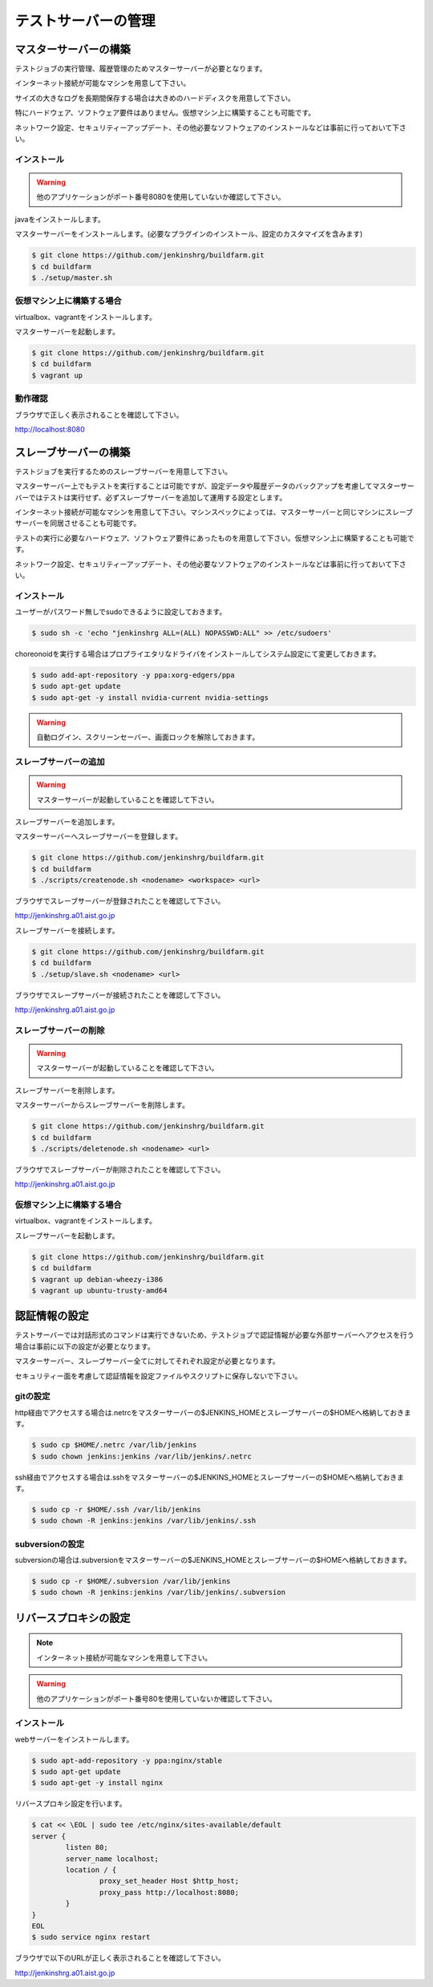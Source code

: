 ====================
テストサーバーの管理
====================

マスターサーバーの構築
======================

テストジョブの実行管理、履歴管理のためマスターサーバーが必要となります。

インターネット接続が可能なマシンを用意して下さい。

サイズの大きなログを長期間保存する場合は大きめのハードディスクを用意して下さい。

特にハードウェア、ソフトウェア要件はありません。仮想マシン上に構築することも可能です。

ネットワーク設定、セキュリティーアップデート、その他必要なソフトウェアのインストールなどは事前に行っておいて下さい。

インストール
------------

.. warning::

  他のアプリケーションがポート番号8080を使用していないか確認して下さい。

javaをインストールします。

マスターサーバーをインストールします。(必要なプラグインのインストール、設定のカスタマイズを含みます)

.. code-block:: bash

  $ git clone https://github.com/jenkinshrg/buildfarm.git
  $ cd buildfarm
  $ ./setup/master.sh

仮想マシン上に構築する場合
--------------------------

virtualbox、vagrantをインストールします。

マスターサーバーを起動します。

.. code-block:: bash

  $ git clone https://github.com/jenkinshrg/buildfarm.git
  $ cd buildfarm
  $ vagrant up

動作確認
--------

ブラウザで正しく表示されることを確認して下さい。

http://localhost:8080

スレーブサーバーの構築
======================

テストジョブを実行するためのスレーブサーバーを用意して下さい。

マスターサーバー上でもテストを実行することは可能ですが、設定データや履歴データのバックアップを考慮してマスターサーバーではテストは実行せず、必ずスレーブサーバーを追加して運用する設定とします。

インターネット接続が可能なマシンを用意して下さい。マシンスペックによっては、マスターサーバーと同じマシンにスレーブサーバーを同居させることも可能です。

テストの実行に必要なハードウェア、ソフトウェア要件にあったものを用意して下さい。仮想マシン上に構築することも可能です。

ネットワーク設定、セキュリティーアップデート、その他必要なソフトウェアのインストールなどは事前に行っておいて下さい。

インストール
------------

ユーザーがパスワード無しでsudoできるように設定しておきます。

.. code-block:: bash

  $ sudo sh -c 'echo "jenkinshrg ALL=(ALL) NOPASSWD:ALL" >> /etc/sudoers'

choreonoidを実行する場合はプロプライエタリなドライバをインストールしてシステム設定にて変更しておきます。

.. code-block:: bash

  $ sudo add-apt-repository -y ppa:xorg-edgers/ppa
  $ sudo apt-get update
  $ sudo apt-get -y install nvidia-current nvidia-settings

.. warning::

  自動ログイン、スクリーンセーバー、画面ロックを解除しておきます。

スレーブサーバーの追加
----------------------

.. warning::

  マスターサーバーが起動していることを確認して下さい。

スレーブサーバーを追加します。

マスターサーバーへスレーブサーバーを登録します。

.. code-block:: bash

  $ git clone https://github.com/jenkinshrg/buildfarm.git
  $ cd buildfarm
  $ ./scripts/createnode.sh <nodename> <workspace> <url>

ブラウザでスレーブサーバーが登録されたことを確認して下さい。

http://jenkinshrg.a01.aist.go.jp

スレーブサーバーを接続します。

.. code-block:: bash

  $ git clone https://github.com/jenkinshrg/buildfarm.git
  $ cd buildfarm
  $ ./setup/slave.sh <nodename> <url>

ブラウザでスレーブサーバーが接続されたことを確認して下さい。

http://jenkinshrg.a01.aist.go.jp

スレーブサーバーの削除
----------------------

.. warning::

  マスターサーバーが起動していることを確認して下さい。

スレーブサーバーを削除します。

マスターサーバーからスレーブサーバーを削除します。

.. code-block:: bash

  $ git clone https://github.com/jenkinshrg/buildfarm.git
  $ cd buildfarm
  $ ./scripts/deletenode.sh <nodename> <url>

ブラウザでスレーブサーバーが削除されたことを確認して下さい。

http://jenkinshrg.a01.aist.go.jp

仮想マシン上に構築する場合
--------------------------

virtualbox、vagrantをインストールします。

スレーブサーバーを起動します。

.. code-block:: bash

  $ git clone https://github.com/jenkinshrg/buildfarm.git
  $ cd buildfarm
  $ vagrant up debian-wheezy-i386
  $ vagrant up ubuntu-trusty-amd64

認証情報の設定
==============

テストサーバーでは対話形式のコマンドは実行できないため、テストジョブで認証情報が必要な外部サーバーへアクセスを行う場合は事前に以下の設定が必要となります。

マスターサーバー、スレーブサーバー全てに対してそれぞれ設定が必要となります。

セキュリティー面を考慮して認証情報を設定ファイルやスクリプトに保存しないで下さい。

gitの設定
---------

http経由でアクセスする場合は.netrcをマスターサーバーの$JENKINS_HOMEとスレーブサーバーの$HOMEへ格納しておきます。

.. code-block:: bash

  $ sudo cp $HOME/.netrc /var/lib/jenkins
  $ sudo chown jenkins:jenkins /var/lib/jenkins/.netrc

ssh経由でアクセスする場合は.sshをマスターサーバーの$JENKINS_HOMEとスレーブサーバーの$HOMEへ格納しておきます。

.. code-block:: bash

  $ sudo cp -r $HOME/.ssh /var/lib/jenkins
  $ sudo chown -R jenkins:jenkins /var/lib/jenkins/.ssh

subversionの設定
----------------

subversionの場合は.subversionをマスターサーバーの$JENKINS_HOMEとスレーブサーバーの$HOMEへ格納しておきます。

.. code-block:: bash

  $ sudo cp -r $HOME/.subversion /var/lib/jenkins
  $ sudo chown -R jenkins:jenkins /var/lib/jenkins/.subversion

リバースプロキシの設定
======================

.. note::

  インターネット接続が可能なマシンを用意して下さい。

.. warning::

  他のアプリケーションがポート番号80を使用していないか確認して下さい。

インストール
------------

webサーバーをインストールします。

.. code-block:: bash

  $ sudo apt-add-repository -y ppa:nginx/stable
  $ sudo apt-get update
  $ sudo apt-get -y install nginx

リバースプロキシ設定を行います。

.. code-block:: bash

  $ cat << \EOL | sudo tee /etc/nginx/sites-available/default
  server {
          listen 80;
          server_name localhost;
          location / {
                  proxy_set_header Host $http_host;
                  proxy_pass http://localhost:8080;
          }
  }
  EOL
  $ sudo service nginx restart

ブラウザで以下のURLが正しく表示されることを確認して下さい。

http://jenkinshrg.a01.aist.go.jp

